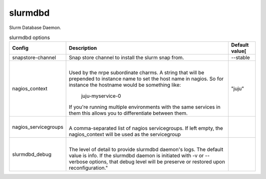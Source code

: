 .. _configuration-slurmdbd:

*************
slurmdbd
*************
Slurm Database Daemon.


.. list-table:: slurmdbd options
   :header-rows: 1

   * - Config
     - Description
     - Default value[
   * - snapstore-channel
     - Snap store channel to install the slurm snap from.
     - --stable
   * - nagios_context
     - |
       Used by the nrpe subordinate charms.
       A string that will be prepended to instance name to set the host name
       in nagios. So for instance the hostname would be something like:
           juju-myservice-0
       If you're running multiple environments with the same services in them
       this allows you to differentiate between them.
     - "juju"
   * - nagios_servicegroups
     - |
       A comma-separated list of nagios servicegroups.
       If left empty, the nagios_context will be used as the servicegroup
     -
   * - slurmdbd_debug
     - |
       The level of detail to provide slurmdbd daemon's logs. The default value
       is info. If the slurmdbd daemon is initiated with -v or --verbose
       options, that debug level will be preserve or restored upon
       reconfiguration."
     -
